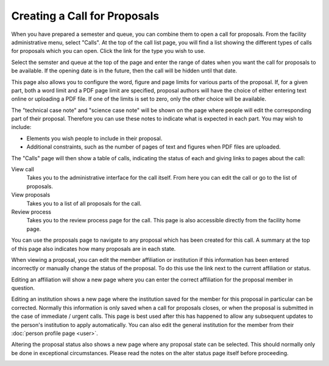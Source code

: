 Creating a Call for Proposals
=============================

When you have prepared a semester and queue, you can combine them
to open a call for proposals.
From the facility administrative menu, select "Calls".
At the top of the call list page, you will find a list
showing the different types of calls for proposals which
you can open.
Click the link for the type you wish to use.

.. image:: image/call_list_empty.png

Select the semster and queue at the top of the page and enter
the range of dates when you want the call for proposals to be
available.  If the opening date is in the future, then the call
will be hidden until that date.

This page also allows you to configure the word, figure and page limits
for various parts of the proposal.
If, for a given part, both a word limit and a PDF page limit are
specified, proposal authors will have the choice of either
entering text online or uploading a PDF file.
If one of the limits is set to zero, only the other choice
will be available.

The "technical case note" and "science case note" will be shown
on the page where people will edit the corresponding part of their
proposal.  Therefore you can use these notes to indicate what is
expected in each part.  You may wish to include:

* Elements you wish people to include in their proposal.

* Additional constraints, such as the number of pages of text and
  figures when PDF files are uploaded.

.. image:: image/call_new.png

The "Calls" page will then show a table of calls,
indicating the status of each and giving links to
pages about the call:

View call
    Takes you to the administrative interface for the call itself.
    From here you can edit the call or go to the list of proposals.

View proposals
    Takes you to a list of all proposals for the call.

Review process
    Takes you to the review process page for the call.
    This page is also accessible directly from the facility
    home page.

.. image:: image/call_list.png

You can use the proposals page to navigate to any proposal
which has been created for this call.
A summary at the top of this page also indicates how many
proposals are in each state.

.. image:: image/call_proposals.png

When viewing a proposal, you can edit the member affiliation
or institution if this information
has been entered incorrectly
or manually change the status of the proposal.
To do this use the link next to the current affiliation or status.

.. image:: image/proposal_mem_aff_link.png

Editing an affiliation will show a new page where you can enter the correct
affiliation for the proposal member in question.

.. image:: image/proposal_mem_aff_edit.png

Editing an institution shows a new page where the institution saved for
the member for this proposal in particular can be corrected.
Normally this information is only saved when a call for proposals closes,
or when the proposal is submitted in the case of immediate / urgent calls.
This page is best used after this has happened to allow any subsequent
updates to the person's institution to apply automatically.
You can also edit the general institution for the member
from their :doc:`person profile page <user>`.

.. image:: image/proposal_mem_inst_edit.png

Altering the proposal status also shows a new page where any proposal state
can be selected.
This should normally only be done in exceptional circumstances.
Please read the notes on the alter status page itself before proceeding.

.. image:: image/proposal_alter_state.png

